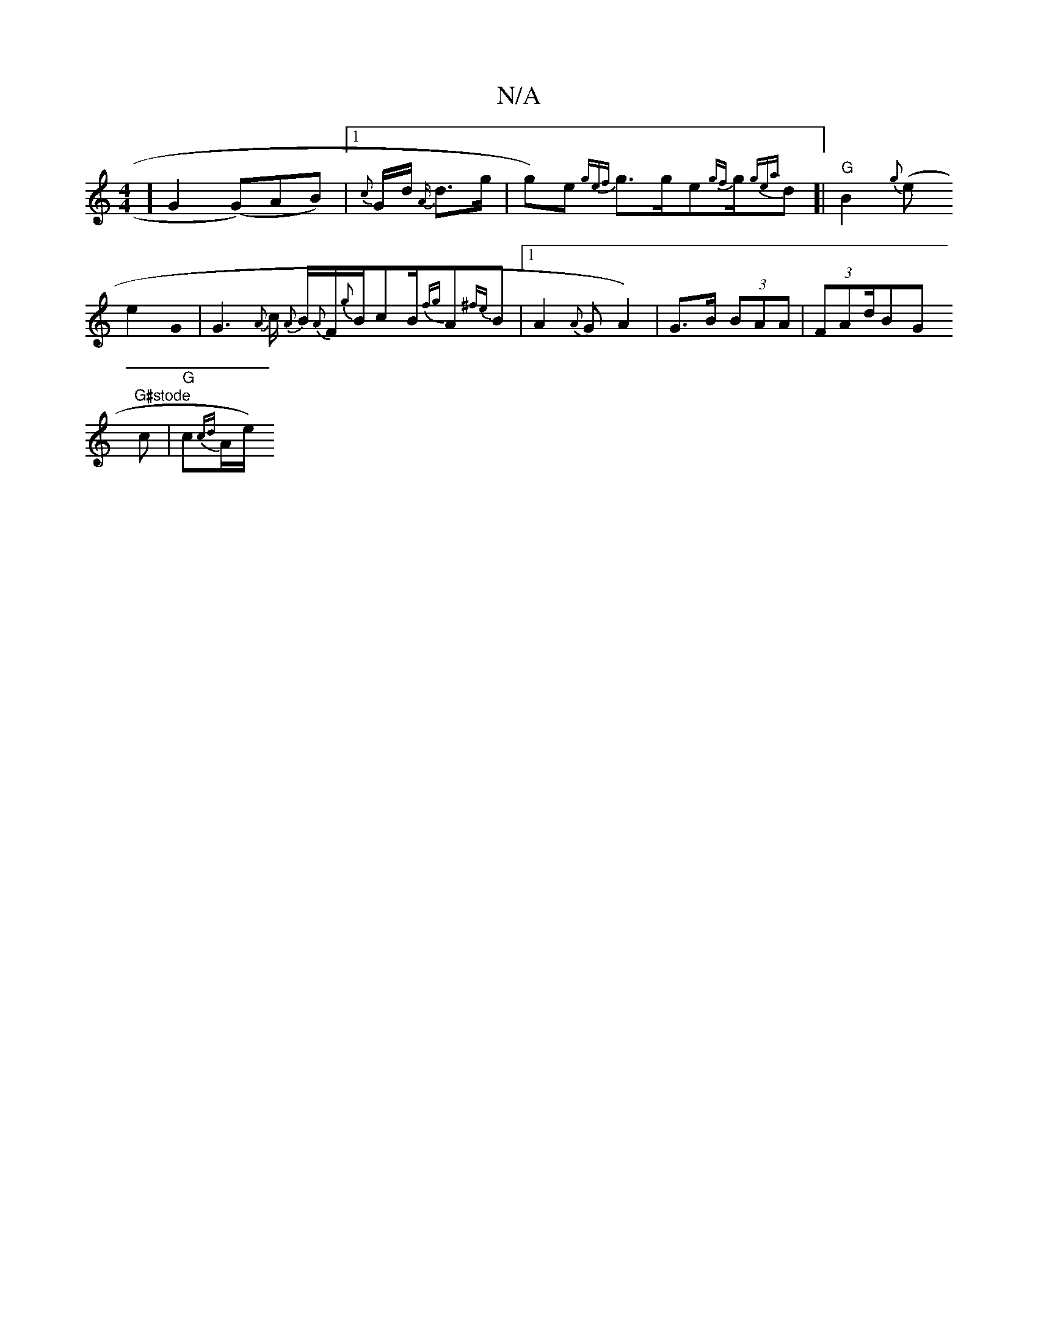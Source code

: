 X:1
T:N/A
M:4/4
R:N/A
K:Cmajor
] G2(G)AB)|1 {c}G1/2d1/2 {A/}d>g | g)e {gef}g>ge{gf}g1/2{gea}d1]| "G"B2{g}(e
e2 G0 | G3{A}c1/2 {A}B1/2{A}F1/2{g}B1/2cB/2{fg}A{^fe}B|1 A2{A}G1/1 A2) | G>B (3BAA | (3FAd/BG "G#stode
c| "G"c{cd}A1/2e1/2)
